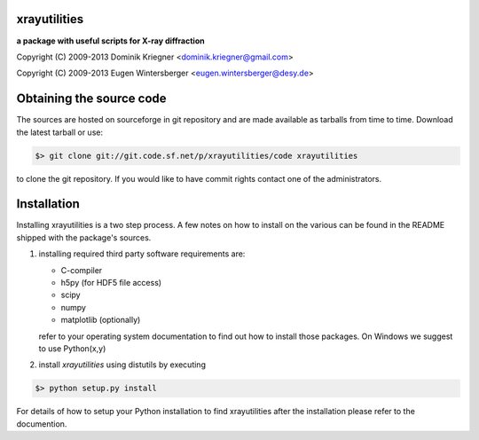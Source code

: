
xrayutilities
=============

**a package with useful scripts for X-ray diffraction**
 
 
Copyright (C) 2009-2013 Dominik Kriegner <dominik.kriegner@gmail.com>

Copyright (C) 2009-2013 Eugen Wintersberger <eugen.wintersberger@desy.de>


Obtaining the source code
=========================

The sources are hosted on sourceforge in git repository and are made
available as tarballs from time to time. 
Download the latest tarball or use:

.. code-block:: bash

 $> git clone git://git.code.sf.net/p/xrayutilities/code xrayutilities
 
to clone the git repository. If you would like to have commit rights 
contact one of the administrators.


Installation
============

Installing xrayutilities is a two step process. A few notes on how to install
on the various can be found in the README shipped with the package's sources.

1. installing required third party software
   requirements are:
   
   - C-compiler
   - h5py (for HDF5 file access)
   - scipy
   - numpy
   - matplotlib (optionally)
   
   refer to your operating system documentation to find out how to install
   those packages. On Windows we suggest to use Python(x,y)
    
2. install *xrayutilities* using distutils by executing

.. code-block:: bash

 $> python setup.py install

For details of how to setup your Python installation to find xrayutilities
after the installation please refer to the documention.

